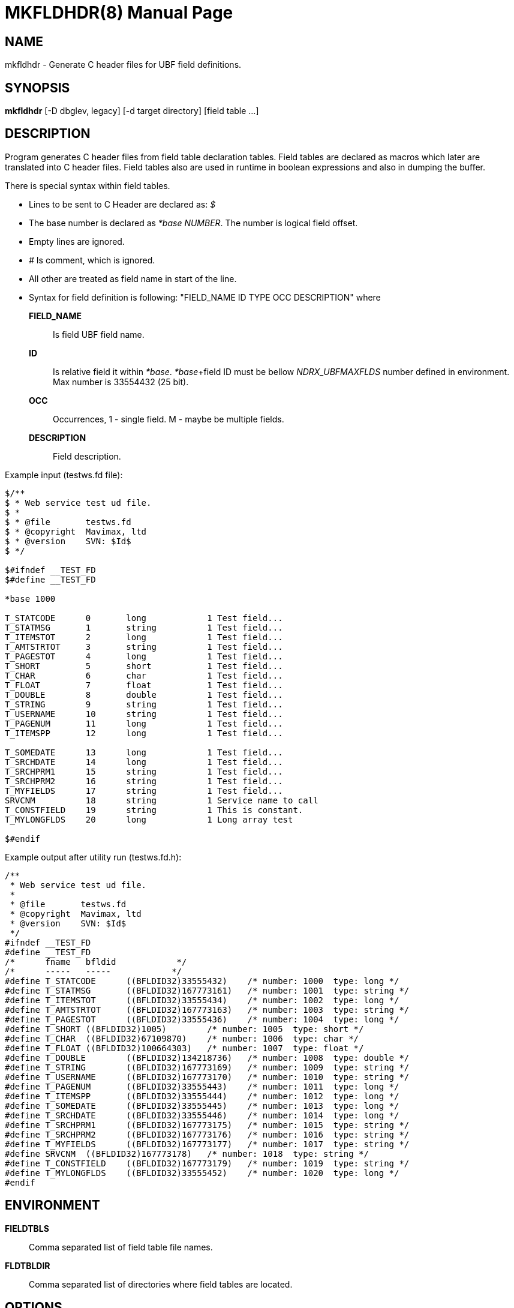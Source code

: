 MKFLDHDR(8)
===========
:doctype: manpage


NAME
----
mkfldhdr - Generate C header files for UBF field definitions.


SYNOPSIS
--------
*mkfldhdr* [-D dbglev, legacy] [-d target directory] [field table ...]


DESCRIPTION
-----------
Program generates C header files from field table declaration tables.
Field tables are declared as macros which later are translated into C header
files. Field tables also are used in runtime in boolean expressions and
also in dumping the buffer.

There is special syntax within field tables.

* Lines to be sent to C Header are declared as: '$'
* The base number is declared as '*base NUMBER'. The number is logical field
offset.
* Empty lines are ignored.
* '#' Is comment, which is ignored.
* All other are treated as field name in start of the line.
* Syntax for field definition is following: "FIELD_NAME	ID	TYPE	OCC	DESCRIPTION"
where

*FIELD_NAME*::
	Is field UBF field name.
*ID*::
	Is relative field it within '*base'. '*base'+field ID must be bellow 
    'NDRX_UBFMAXFLDS' number defined in environment. Max number is 33554432 (25 bit).

*OCC*::
	Occurrences, 1 - single field. M - maybe be multiple fields.
*DESCRIPTION*::
	Field description.

Example input (testws.fd file):

-----------------------------------------------------
$/**
$ * Web service test ud file.
$ *
$ * @file       testws.fd
$ * @copyright  Mavimax, ltd
$ * @version    SVN: $Id$
$ */

$#ifndef __TEST_FD
$#define __TEST_FD

*base 1000

T_STATCODE	0	long		1 Test field...
T_STATMSG	1	string		1 Test field...
T_ITEMSTOT	2	long		1 Test field...
T_AMTSTRTOT	3	string		1 Test field...
T_PAGESTOT	4	long		1 Test field...
T_SHORT		5	short		1 Test field...
T_CHAR		6	char		1 Test field...
T_FLOAT		7	float		1 Test field...
T_DOUBLE	8	double		1 Test field...
T_STRING	9	string		1 Test field...
T_USERNAME	10	string		1 Test field...
T_PAGENUM	11	long		1 Test field...
T_ITEMSPP	12	long		1 Test field...

T_SOMEDATE	13	long		1 Test field...
T_SRCHDATE	14	long		1 Test field...
T_SRCHPRM1	15	string		1 Test field...
T_SRCHPRM2	16	string		1 Test field...
T_MYFIELDS	17	string		1 Test field...
SRVCNM		18	string		1 Service name to call
T_CONSTFIELD	19	string		1 This is constant.
T_MYLONGFLDS	20	long		1 Long array test

$#endif
-----------------------------------------------------

Example output after utility run (testws.fd.h):

-----------------------------------------------------
/**
 * Web service test ud file.
 *
 * @file       testws.fd
 * @copyright  Mavimax, ltd
 * @version    SVN: $Id$
 */
#ifndef __TEST_FD
#define __TEST_FD
/*	fname	bfldid            */
/*	-----	-----            */
#define	T_STATCODE	((BFLDID32)33555432)	/* number: 1000	 type: long */
#define	T_STATMSG	((BFLDID32)167773161)	/* number: 1001	 type: string */
#define	T_ITEMSTOT	((BFLDID32)33555434)	/* number: 1002	 type: long */
#define	T_AMTSTRTOT	((BFLDID32)167773163)	/* number: 1003	 type: string */
#define	T_PAGESTOT	((BFLDID32)33555436)	/* number: 1004	 type: long */
#define	T_SHORT	((BFLDID32)1005)	/* number: 1005	 type: short */
#define	T_CHAR	((BFLDID32)67109870)	/* number: 1006	 type: char */
#define	T_FLOAT	((BFLDID32)100664303)	/* number: 1007	 type: float */
#define	T_DOUBLE	((BFLDID32)134218736)	/* number: 1008	 type: double */
#define	T_STRING	((BFLDID32)167773169)	/* number: 1009	 type: string */
#define	T_USERNAME	((BFLDID32)167773170)	/* number: 1010	 type: string */
#define	T_PAGENUM	((BFLDID32)33555443)	/* number: 1011	 type: long */
#define	T_ITEMSPP	((BFLDID32)33555444)	/* number: 1012	 type: long */
#define	T_SOMEDATE	((BFLDID32)33555445)	/* number: 1013	 type: long */
#define	T_SRCHDATE	((BFLDID32)33555446)	/* number: 1014	 type: long */
#define	T_SRCHPRM1	((BFLDID32)167773175)	/* number: 1015	 type: string */
#define	T_SRCHPRM2	((BFLDID32)167773176)	/* number: 1016	 type: string */
#define	T_MYFIELDS	((BFLDID32)167773177)	/* number: 1017	 type: string */
#define	SRVCNM	((BFLDID32)167773178)	/* number: 1018	 type: string */
#define	T_CONSTFIELD	((BFLDID32)167773179)	/* number: 1019	 type: string */
#define	T_MYLONGFLDS	((BFLDID32)33555452)	/* number: 1020	 type: long */
#endif
-----------------------------------------------------


ENVIRONMENT
-----------
*FIELDTBLS*::
Comma separated list of field table file names.

*FLDTBLDIR*::
Comma separated list of directories where field tables are located.

OPTIONS
-------
*-D* 'DEBUG_LEVEL'::
Not used. Left for capability with Tuxedo.

*-d* 'OUTPUT_DIR'::
Directory where to dump the generated header files.

*-m* 'LANGUAGE_MODE'::
Language mode. Value '0' (default) for C language header. '1' for GO language
constants file. '2' for Java constant classes.

*-p* 'LANG_PRIVATE_DATA'::
Private data for language module. For GO language it is used for package name.


EXIT STATUS
-----------
*0*::
Success

*NON_ZERO*::
Failure

BUGS
----
Report bugs to support@mavimax.com

SEE ALSO
--------
*ex_overview*, *ex_env(5)*

COPYING
-------
(C) Mavimax, Ltd

